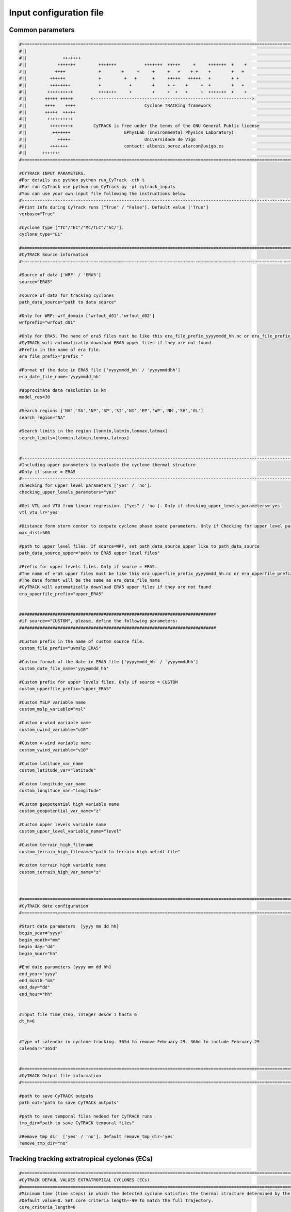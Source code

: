 Input configuration file 
========================

Common parameters
------------------
.. code-block:: bash

    #============================================================================================================
    #||                                                                                                        ||
    #||              +++++++                                                                                   ||
    #||            +++++++         +++++++           +++++++  +++++     +     +++++++  +    +                  ||
    #||           ++++             +        +     +     +     +   +    + +    +        +   +                   ||
    #||         ++++++             +         +   +      +     +++++   +++++   +        + +                     ||
    #||         ++++++++           +           +        +     + +    +     +  +        +   +                   ||
    #||        ++++++++++          +++++++     +        +     +  +   +     +  +++++++  +    +                  ||
    #||       +++++ +++++       <-------------------------------------------------------------->               ||
    #||       ++++    ++++                           Cyclone TRACKing framework                                ||
    #||       +++++  +++++                                                                                     ||
    #||        ++++++++++                                                                                      ||
    #||         +++++++++        CyTRACK is free under the terms of the GNU General Public license             ||
    #||          +++++++                     EPhysLab (Environmental Physics Laboratory)                       ||
    #||            +++++                             Universidade de Vigo                                      ||
    #||         +++++++                      contact: albenis.perez.alarcon@uvigo.es                           ||
    #||      +++++++                                                                                           ||
    #============================================================================================================

    #CYTRACK INPUT PARAMETERS.
    #For details use python python run_CyTrack -cth t
    #For run CyTrack use python run_CyTrack.py -pf cytrack_inputs 
    #You can use your own input file following the instructions below 
    #------------------------------------------------------------------------------------------------------------
    #Print info during CyTrack runs ["True" / "False"]. Default value ['True']
    verbose="True"

    #Cyclone Type ["TC"/"EC"/"MC/TLC"/"SC/"].
    cyclone_type="EC"

    #============================================================================================================
    #CyTRACK Source information
    #============================================================================================================

    #Source of data ['WRF' / 'ERA5']
    source="ERA5"

    #source of data for tracking cyclones
    path_data_source="path to data source"

    #Only for WRF: wrf_domain ['wrfout_d01','wrfout_d02']
    wrfprefix="wrfout_d01"

    #Only for ERA5. The name of era5 files must be like this era_file_prefix_yyyymmdd_hh.nc or era_file_prefix_yyyymmddhh.nc. 
    #CyTRACK will automatically download ERA5 upper files if they are not found.
    #Prefix in the name of era file.
    era_file_prefix="prefix_"

    #Format of the date in ERA5 file ['yyyymmdd_hh' / 'yyyymmddhh']
    era_date_file_name='yyyymmdd_hh'

    #approximate data resolution in km
    model_res=30

    #Search regions ['NA','SA','NP','SP','SI','NI','EP','WP','NH','SH','GL']
    search_region="NA"

    #Search limits in the region [lonmin,latmin,lonmax,latmax] 
    search_limits=[lonmin,latmin,lonmax,latmax]


    #-------------------------------------------------------------------------------------------------------------
    #Including upper parameters to evaluate the cyclone thermal structure
    #Only if source = ERA5
    #-------------------------------------------------------------------------------------------------------------
    #Checking for upper level parameters ['yes' / 'no'].
    checking_upper_levels_parameters="yes"

    #Get VTL and VTU from linear regression. ["yes" / 'no']. Only if checking_upper_levels_parameters='yes'
    vtl_vtu_lr='yes'

    #Distance form storm center to compute cyclone phase space parameters. Only if Checking for upper level parameters = 'yes' 
    max_dist=500

    #path to upper level files. If source=WRF, set path_data_source_upper like to path_data_source
    path_data_source_upper="path to ERA5 upper level files"

    #Prefix for upper levels files. Only if source = ERA5. 
    #The name of era5 upper files must be like this era_upperfile_prefix_yyyymmdd_hh.nc or era_upperfile_prefix_yyyymmddhh.nc 
    #The date format will be the same as era_date_file_name
    #CyTRACK will automatically download ERA5 upper files if they are not found
    era_upperfile_prefix="upper_ERA5"


    #############################################################################
    #if source=="CUSTOM", please, define the following parameters:
    #############################################################################

    #Custom prefix in the name of custom source file.
    custom_file_prefix="uvmslp_ERA5"

    #Custom format of the date in ERA5 file ['yyyymmdd_hh' / 'yyyymmddhh']
    custom_date_file_name='yyyymmdd_hh'

    #Custom prefix for upper levels files. Only if source = CUSTOM 
    custom_upperfile_prefix="upper_ERA5"

    #Custom MSLP variable name
    custom_mslp_variable="msl"

    #Custom u-wind variable name
    custom_uwind_variable="u10"

    #Custom v-wind variable name
    custom_vwind_variable="v10"

    #Custom latitude_var_name
    custom_latitude_var="latitude"

    #Custom longitude_var_name
    custom_longitude_var="longitude"

    #Custom geopotential high variable name
    custom_geopotential_var_name="z"

    #Custom upper levels variable name
    custom_upper_level_variable_name="level"

    #Custom terrain_high_filename
    custom_terrain_high_filename="path to terrain high netcdf file"

    #custom terrain high variable name
    custom_terrain_high_var_name="z"



    #============================================================================================================
    #CyTRACK date configuration
    #============================================================================================================

    #Start date parameters  [yyyy mm dd hh]
    begin_year="yyyy" 
    begin_month="mm"
    begin_day="dd"
    begin_hour="hh"

    #End date parameters [yyyy mm dd hh]
    end_year="yyyy"
    end_month="mm"
    end_day="dd"
    end_hour="hh"


    #input file time_step, integer desde 1 hasta 6
    dt_h=6


    #Type of calendar in cyclone tracking. 365d to remove February 29. 366d to include February 29
    calendar="365d"


    #============================================================================================================
    #CyTRACK Output file information
    #============================================================================================================

    #path to save CyTRACK outputs
    path_out="path to save CyTRACk outputs"

    #path to save temporal files nedeed for CyTRACK runs
    tmp_dir="path to save CyTRACK temporal files"

    #Remove tmp_dir  ['yes' / 'no']. Default remove_tmp_dir='yes'
    remove_tmp_dir="no"


Tracking tracking extratropical cyclones (ECs)
-------------------------------------------------------------------

.. code-block:: bash

    #============================================================================================================
    #CyTRACK DEFAUL VALUES EXTRATROPICAL CYCLONES (ECs)
    #============================================================================================================
    #Minimum time (time steps) in which the detected cyclone satisfies the thermal structure determined by the cyclone phase space. Only necessary if checking_upper_levels_parameters="yes".
    #Default value=0. Set core_criteria_length=-99 to match the full trajectory.
    core_criteria_length=0

    #Lower thermal wind threshold (VTL). Only necessary if checking_upper_levels_parameters="yes".
    #VTL<VTL_threshold. Default VTL_threshold=0
    VTL_threshold=0

    #Upper thermal wind threshold (VTU). Only necessary if checking_upper_levels_parameters="yes".
    #VTU<VTU_threshold. Default VTU_threshold=0
    VTU_threshold=0

    #B parameter. Only necessary if checking_upper_levels_parameters="yes".
    #|B|<Bhart_threshold. Default Bhart_threshold=10
    Bhart_threshold=10

    #Minimum wind speed in m/s threshold to consider a low pressure grid point as EC centre. Default max_wind_speed_threshold=0
    max_wind_speed_threshold=0

    #Outer ninimum wind speed in m/s threshold to consider compute the EC outer radius. Default outer_wind_speed_threshold=0
    outer_wind_speed_threshold=0

    # Minimum distance between two critical centers in km. Default filter_center_threshold=1000
    filter_center_threshold=1000


    #Maximum distance between centres (in km) in continuos time steps. Default dist_threshold=1000
    dist_threshold=1000

    # Critical outer radius in km to considerer a low pressure point as critical center. Default critical_outer_radius=100
    critical_outer_radius=100

    #external search radius in km. Default rout=2000 km
    rout=2000

    #resolution for radial legs in km. Default dr_res=100 km
    dr_res=100

    #resolution of angle steps for radial legs in degrees. Default d_ang=10
    d_ang=10

    #Terrain filter in m. Set terrain_filter=0 to not apply terrain filter. Default terrain_filter=1000
    terrain_filter=1000

    #EC maximum intensity threshold in m/s along the full trajectory. intensity_threshold=0
    intensity_threshold=0

    #Threshold for EC lifetime in hours. Default dt_lifetime=48
    dt_lifetime=48

    #Relative vorticity threshold in 1/s to filter critical TCs centres. vorticity_threshold=1.45e-5
    vorticity_threshold=1.45e-5

    #Maximum slp treshold in hPa to filter EC centres. Deafult min_slp_threshold=1015 
    min_slp_threshold=1015

    #Minimum distance traveled in km by the system. Default minimum_distance_travelled=1000
    minimum_distance_travelled=1000

    #Radial distance (in degrees) for  checking the MSLP increase, default great_circle_distance=6.5
    great_circle_distance=6.5

    #Change in MSLP (in Pa) over a distance of great-circle-distance from the candidate point, default dmslp_great_circle_distance=200
    dmslp_great_circle_distance=200

    #Radius (in km) for computing the maximum surface winds, default radius_for_msw=250
    radius_for_msw=250

    #Dates before the specific date and hour to compute the average mslp. Default prev_days=14
    prev_days=14

    #Mean sea level pressure anomaly threshold in hPa to consideded a grid point as candidate for system centre. Default mslp_anomaly_threshold=-2.5
    mslp_anomaly_threshold=-2.5


Tracking tropical cyclones (TCs)
-------------------------------------------------------------------

.. code-block:: bash

    #============================================================================================================
    #CyTRACK DEFAUL VALUES FOR TROPICAL CYCLONES (TCs)
    #============================================================================================================
    #Minimum time (time steps) in which the detected cyclone satisfies the thermal structure determined by the cyclone phase space. Only necessary if checking_upper_levels_parameters="yes".
    #Default value=3. Set core_criteria_length=-99 to match the full trajectory.
    core_criteria_length=3

    #Lower thermal wind threshold (VTL). Only necessary if checking_upper_levels_parameters="yes".
    #VTL>VTL_threshold. Default VTL_threshold=0
    VTL_threshold=0

    #Upper thermal wind threshold (VTU). Only necessary if checking_upper_levels_parameters="yes".
    #VTU<VTU_threshold. Default VTU_threshold=0
    VTU_threshold=0

    #B parameter. Only necessary if checking_upper_levels_parameters="yes".
    #|B|<Bhart_threshold. Default Bhart_threshold=10
    Bhart_threshold=10

    #Minimum wind speed in m/s threshold to consider a low pressure grid point as TC centre
    max_wind_speed_threshold=8

    #Outer ninimum wind speed in m/s threshold to consider compute the TC outer radius
    outer_wind_speed_threshold=6

    # Minimum distance between two critical centers in km. Default filter_center_threshold=400
    filter_center_threshold=400

    #Maximum distance between centres (in km) in continuos time steps. Default dist_threshold=650
    dist_threshold=650

    # Critical outer radius in km to considerer a low pressure point as critical center. Default critical_outer_radius=100
    critical_outer_radius=100

    #resolution for radial legs in km. Default dr_res=100
    dr_res=100

    #resolution of angle steps for radial legs in degrees. Default d_ang=10
    d_ang=5

    #external search radius in km. Default rout=1000 km
    rout=1000

    #Terrain filter in m. Set terrain_filter=0 to not apply terrain filter. Default terrain_filter=0
    terrain_filter=0

    #TC maximum intensity threshold in m/s along the full trajectory. intensity_threshold=10
    intensity_threshold=10

    #Threshold for EC lifetime in hours. Default dt_lifetime=36
    dt_lifetime=36

    #Relative vorticity threshold in 1/s to filter critical TCs centres. vorticity_threshold=1.45e-5
    vorticity_threshold=1.45e-5

    #Maximum slp treshold in hPa to filter TC centres. Deafult min_slp_threshold=1015
    min_slp_threshold=1015

    #Minimum distance traveled in km by the system. Default minimum_distance_travelled=0
    minimum_distance_travelled=0

    #Radial distance (in degrees) for  cheking the MSLP increase, default great_circle_distance=5.5
    great_circle_distance=5.5

    #Change in MSLP (in Pa) over a distance of great-circle-distance from the candidate point, default dmslp_great_circle_distance=200
    dmslp_great_circle_distance=200

    #Radius (in km) for computing the maximum surface winds, default radius_for_msw=100
    radius_for_msw=100

    #Dates before the specific date and hour to compute the average mslp. Default prev_days=14
    prev_days=14

    #Mean sea level pressure anomaly threshold in hPa to consideded a grid point as candidate for system centre. Default mslp_anomaly_threshold=-2
    mslp_anomaly_threshold=-2


Tracking Mediterranean cyclones (MCs)
-------------------------------------------------------------------

.. code-block:: bash

    #============================================================================================================
    #CyTRACK DEFAUL VALUES FOR  MEDITERRANEAN CYCLONES (MCs).
    #============================================================================================================
    #Minimum time (time steps) in which the detected cyclone satisfies the thermal structure determined by the cyclone phase space. Only necessary if checking_upper_levels_parameters="yes".
    #Default value=0. Set core_criteria_length=-99 to match the full trajectory.
    core_criteria_length=0

    #Lower thermal wind threshold (VTL). Only necessary if checking_upper_levels_parameters="yes".
    #VTL>VTL_threshold. Default VTL_threshold=0
    VTL_threshold=0

    #Upper thermal wind threshold (VTU). Only necessary if checking_upper_levels_parameters="yes".
    #VTU<VTU_threshold. Default VTU_threshold=0
    VTU_threshold=0

    #B parameter. Only necessary if checking_upper_levels_parameters="yes".
    #|B|<Bhart_threshold. Default Bhart_threshold=10
    Bhart_threshold=10


    #Minimum wind speed in m/s threshold to consider a low pressure grid point as MC centre
    max_wind_speed_threshold=0

    #Outer ninimum wind speed in m/s threshold to consider compute the MC outer radius
    outer_wind_speed_threshold=0

    # Minimum distance between two critical centers in km. Default filter_center_threshold=300
    filter_center_threshold=300

    #Maximum distance between centres (in km) in continuos time steps. Default dist_threshold=400
    dist_threshold=400

    # Critical outer radius in km to considerer a low pressure point as critical center. Default critical_outer_radius=50
    critical_outer_radius=50

    #resolution for radial legs in km. Default dr_res=100
    dr_res=100

    #resolution of angle steps for radial legs in degrees. Default d_ang=10
    d_ang=10

    #external search radius in km. Default rout=1000 km
    rout=800

    #Terrain filter in m. Set terrain_filter=0 to not apply terrain filter. Default terrain_filter=1000
    terrain_filter=0

    #MC maximum intensity threshold in m/s along the full trajectory. Set intensity_threshold = 0 to not apply this criterion.  Default intensity_threshold=0
    intensity_threshold=0

    #Threshold for MC lifetime in hours. Default dt_lifetime=24
    dt_lifetime=24

    #Relative vorticity threshold in 1/s to filter critical MCs centres. vorticity_threshold=1.45e-5
    vorticity_threshold=1.45e-5

    #Maximum slp treshold in hPa to filter MC centres. Deafult min_slp_threshold=1015
    min_slp_threshold=1015

    #Minimum distance traveled in km by the system. Default minimum_distance_travelled=0
    minimum_distance_travelled=0

    #Radial distance (in degrees) for  cheking the MSLP increase, default great_circle_distance=5.5
    great_circle_distance=3

    #Change in MSLP (in Pa) over a distance of great-circle-distance from the candidate point, default dmslp_great_circle_distance=200
    dmslp_great_circle_distance=200

    #Radius (in km) for computing the maximum surface winds, default radius_for_msw=100
    radius_for_msw=100

    #Dates before the specific date and hour to compute the average mslp. Default prev_days=14
    prev_days=14

    #Mean sea level pressure anomaly threshold in hPa to consideded a grid point as candidate for system centre. Default mslp_anomaly_threshold=-2.5
    mslp_anomaly_threshold=-2.5



Trackingtropical-like cyclones (TLCs)
-------------------------------------------------------------------

.. code-block:: bash

    #============================================================================================================
    #CyTRACK DEFAUL VALUES FOR  MEDITERRANEAN TROPICAL-LIKE CYCLONES (TLCs).
    #============================================================================================================
    #Minimum time (time steps) in which the detected cyclone satisfies the thermal structure determined by the cyclone phase space. Only necessary if checking_upper_levels_parameters="yes".
    #Default value=1. Set core_criteria_length=-99 to match the full trajectory.
    core_criteria_length=1

    #Lower thermal wind threshold (VTL). Only necessary if checking_upper_levels_parameters="yes".
    #VTL>VTL_threshold. Default VTL_threshold=0
    VTL_threshold=0

    #Upper thermal wind threshold (VTU). Only necessary if checking_upper_levels_parameters="yes".
    #VTU<VTU_threshold. Default VTU_threshold=0
    VTU_threshold=0

    #B parameter. Only necessary if checking_upper_levels_parameters="yes".
    #|B|<Bhart_threshold. Default Bhart_threshold=10
    Bhart_threshold=10

    #Minimum wind speed in m/s threshold to consider a low pressure grid point as TLC centre
    max_wind_speed_threshold=8

    #Outer ninimum wind speed in m/s threshold to consider compute the TLC outer radius
    outer_wind_speed_threshold=2

    # Minimum distance between two critical centers in km. Default filter_center_threshold=400
    filter_center_threshold=300

    #Maximum distance between centres (in km) in continuos time steps. Default dist_threshold=400
    dist_threshold=400

    # Critical outer radius in km to considerer a low pressure point as critical center. Default critical_outer_radius=100
    critical_outer_radius=50

    #resolution for radial legs in km. Default dr_res=100
    dr_res=100

    #resolution of angle steps for radial legs in degrees. Default d_ang=10
    d_ang=10

    #external search radius in km. Default rout=1000 km
    rout=1000

    #Terrain filter in m. Set terrain_filter=0 to not apply terrain filter. Default terrain_filter=0
    terrain_filter=0

    #MC maximum intensity threshold in m/s along the full trajectory. intensity_threshold=10
    intensity_threshold=10

    #Minimum distance traveled in km by the system. Default minimum_distance_travelled=0 km
    minimum_distance_travelled=0

    #Threshold for TLC lifetime in hours. Default dt_lifetime=24
    dt_lifetime=24

    #TRelative vorticity threshold in 1/s to filter critical MCs centres. vorticity_threshold=1.45e-5
    vorticity_threshold=1.45e-5

    #Maximum slp treshold in hPa to filter TLC centres. Deafult min_slp_threshold=1010 
    min_slp_threshold=1013

    #Radial distance (in degrees) for  cheking the MSLP increase, default great_circle_distance=3
    great_circle_distance=3

    #Change in MSLP (in Pa) over a distance of great-circle-distance from the candidate point, default dmslp_great_circle_distance=200
    dmslp_great_circle_distance=200

    #Radius (in km) for computing the maximum surface winds, default radius_for_msw=100
    radius_for_msw=100

    #Dates before the specific date and hour to compute the average mslp. Default prev_days=14
    prev_days=14

    #Mean sea level pressure anomaly threshold in hPa to consideded a grid point as candidate for system centre. Default mslp_anomaly_threshold=-2.5
    mslp_anomaly_threshold=-2.5


Tracking subtropical cyclones (SCs)
-------------------------------------------------------------------

.. code-block:: bash

    #============================================================================================================
    #CyTRACK DEFAUL VALUES FOR SUBTROPICAL CYCLONES (SCs)
    #============================================================================================================
    #Minimum time (time steps) in which the detected cyclone satisfies the thermal structure determined by the cyclone phase space. Only necessary if checking_upper_levels_parameters="yes".
    #Default value=7. Set core_criteria_length=-99 to match the full trajectory.
    core_criteria_length=7


    #Lower thermal wind threshold (VTL). Only necessary if checking_upper_levels_parameters="yes".
    #VTL>VTL_threshold. Default VTL_threshold=-50
    VTL_threshold=-50

    #Upper thermal wind threshold (VTU). Only necessary if checking_upper_levels_parameters="yes".
    #VTU<VTU_threshold. Default VTU_threshold=-10
    VTU_threshold=-10

    #B parameter. Only necessary if checking_upper_levels_parameters="yes".
    #|B|<Bhart_threshold. Default Bhart_threshold=25
    Bhart_threshold=25


    #Minimum wind speed in m/s threshold to consider a low pressure grid point as TC centre
    max_wind_speed_threshold=0

    #Outer ninimum wind speed in m/s threshold to consider compute the TC outer radius
    outer_wind_speed_threshold=2

    # Minimum distance between two critical centers in km. Default filter_center_threshold=400
    filter_center_threshold=400

    #Maximum distance between centres (in km) in continuos time steps. Default dist_threshold=400
    dist_threshold=400

    # Critical outer radius in km to considerer a low pressure point as critical center. Default critical_outer_radius=100
    critical_outer_radius=0

    #resolution for radial legs in km. Default dr_res=100
    dr_res=100

    #resolution of angle steps for radial legs in degrees. Default d_ang=5
    d_ang=5

    #external search radius in km. Default rout=1000 km
    rout=1000

    #Terrain filter in m. Set terrain_filter=0 to not apply terrain filter. Default terrain_filter=0
    terrain_filter=0

    #TC maximum intensity threshold in m/s along the full trajectory. intensity_threshold=0
    intensity_threshold=0

    #Threshold for EC lifetime in hours. Default dt_lifetime=36
    dt_lifetime=36

    #TRelative vorticity threshold in 1/s to filter critical TCs centres. vorticity_threshold=1.45e-5
    vorticity_threshold=1.5e-5

    #Maximum slp treshold in hPa to filter tc centres. Deafult min_slp_threshold=1010 
    min_slp_threshold=1015

    #Minimum distance traveled in km by the system. Default minimum_distance_travelled=0
    minimum_distance_travelled=0

    #Radial distance (in degrees) for  cheking the MSLP increase, default great_circle_distance=5.5
    great_circle_distance=5.5

    #Change in MSLP (in Pa) over a distance of great-circle-distance from the candidate point, default dmslp_great_circle_distance=200
    dmslp_great_circle_distance=200

    #Radius (in km) for computing the maximum surface winds, default radius_for_msw=100
    radius_for_msw=100

    #Dates before the specific date and hour to compute the average mslp. Default prev_days=14
    prev_days=14

    #Mean sea level pressure anomaly threshold in hPa to consideded a grid point as candidate for system centre. Default mslp_anomaly_threshold=-2.5
    mslp_anomaly_threshold=-2.5


Getting input file template
---------------------------

You can get the input file template with default values using the following command:

.. code-block:: python

    import cytrack
    cytrack.get_cytrack_inputs_template()
 

